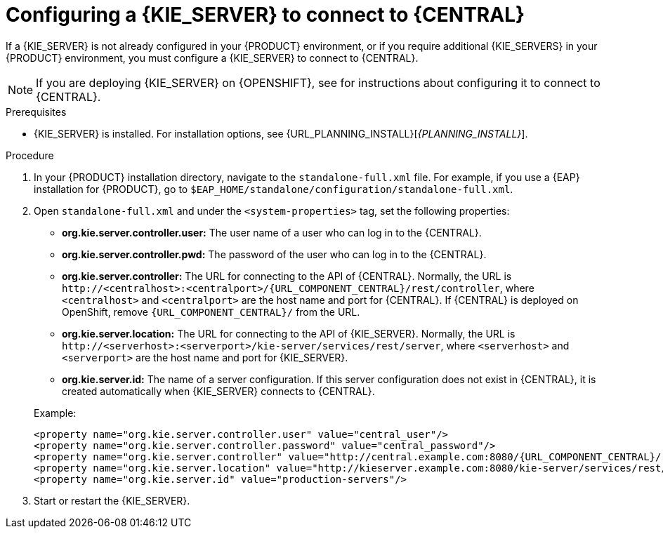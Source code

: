 [id='kie-server-configure-central-proc_{context}']
= Configuring a {KIE_SERVER} to connect to {CENTRAL}

If a {KIE_SERVER} is not already configured in your {PRODUCT} environment, or if you require additional {KIE_SERVERS} in your {PRODUCT} environment, you must configure a {KIE_SERVER} to connect to {CENTRAL}.

NOTE: If you are deploying {KIE_SERVER} on {OPENSHIFT}, see
ifdef::DM[]
{URL_DEPLOYING_AUTHORING_MANAGED_ON_OPENSHIFT}[_{DEPLOYING_AUTHORING_MANAGED_ON_OPENSHIFT}_]
endif::DM[]
ifdef::PAM[]
{URL_DEPLOYING_MANAGED_ON_OPENSHIFT}[_{DEPLOYING_MANAGED_ON_OPENSHIFT}_]
endif::PAM[]
for instructions about configuring it to connect to {CENTRAL}.

.Prerequisites
* {KIE_SERVER} is installed. For installation options, see {URL_PLANNING_INSTALL}[_{PLANNING_INSTALL}_].

.Procedure
. In your {PRODUCT} installation directory, navigate to the `standalone-full.xml` file. For example, if you use a {EAP} installation for {PRODUCT}, go to `$EAP_HOME/standalone/configuration/standalone-full.xml`.
. Open `standalone-full.xml` and under the `<system-properties>` tag, set the following properties:
+
--
* *org.kie.server.controller.user:* The user name of a user who can log in to the {CENTRAL}.
* *org.kie.server.controller.pwd:* The password of the user who can log in to the {CENTRAL}.
* *org.kie.server.controller:* The URL for connecting to the API of {CENTRAL}. Normally, the URL is `\http://<centralhost>:<centralport>/{URL_COMPONENT_CENTRAL}/rest/controller`, where `<centralhost>` and `<centralport>` are the host name and port for {CENTRAL}. If {CENTRAL} is deployed on OpenShift, remove `{URL_COMPONENT_CENTRAL}/` from the URL.
* *org.kie.server.location:* The URL for connecting to the API of {KIE_SERVER}. Normally, the URL is `\http://<serverhost>:<serverport>/kie-server/services/rest/server`, where `<serverhost>` and `<serverport>` are the host name and port for {KIE_SERVER}.
* *org.kie.server.id:* The name of a server configuration. If this server configuration does not exist in {CENTRAL}, it is created automatically when {KIE_SERVER} connects to {CENTRAL}.

Example:

[source,xml,subs="attributes+"]
----
<property name="org.kie.server.controller.user" value="central_user"/>
<property name="org.kie.server.controller.password" value="central_password"/>
<property name="org.kie.server.controller" value="http://central.example.com:8080/{URL_COMPONENT_CENTRAL}/rest/controller"/>
<property name="org.kie.server.location" value="http://kieserver.example.com:8080/kie-server/services/rest/server"/>
<property name="org.kie.server.id" value="production-servers"/>
----
--
. Start or restart the {KIE_SERVER}.
